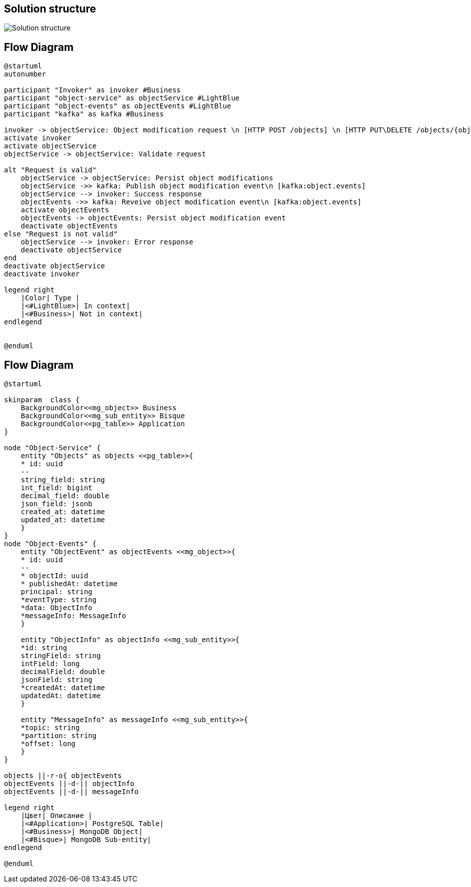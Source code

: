 == Solution structure

image:sandbox.png[Solution structure]

== Flow Diagram

[plantuml]
----
@startuml
autonumber

participant "Invoker" as invoker #Business
participant "object-service" as objectService #LightBlue
participant "object-events" as objectEvents #LightBlue
participant "kafka" as kafka #Business

invoker -> objectService: Object modification request \n [HTTP POST /objects] \n [HTTP PUT\DELETE /objects/{objectId}]
activate invoker
activate objectService
objectService -> objectService: Validate request

alt "Request is valid"
    objectService -> objectService: Persist object modifications
    objectService ->> kafka: Publish object modification event\n [kafka:object.events]
    objectService --> invoker: Success response
    objectEvents ->> kafka: Reveive object modification event\n [kafka:object.events]
    activate objectEvents
    objectEvents -> objectEvents: Persist object modification event
    deactivate objectEvents
else "Request is not valid"
    objectService --> invoker: Error response
    deactivate objectService
end
deactivate objectService
deactivate invoker

legend right
    |Color| Type |
    |<#LightBlue>| In context|
    |<#Business>| Not in context|
endlegend


@enduml
----

== Flow Diagram

[plantuml]
----
@startuml

skinparam  class {
    BackgroundColor<<mg_object>> Business
    BackgroundColor<<mg_sub_entity>> Bisque
    BackgroundColor<<pg_table>> Application
}

node "Object-Service" {
    entity "Objects" as objects <<pg_table>>{
    * id: uuid
    --
    string_field: string
    int_field: bigint
    decimal_field: double
    json_field: jsonb
    created_at: datetime
    updated_at: datetime
    }
}
node "Object-Events" {
    entity "ObjectEvent" as objectEvents <<mg_object>>{
    * id: uuid
    --
    * objectId: uuid
    * publishedAt: datetime
    principal: string
    *eventType: string
    *data: ObjectInfo
    *messageInfo: MessageInfo
    }

    entity "ObjectInfo" as objectInfo <<mg_sub_entity>>{
    *id: string
    stringField: string
    intField: long
    decimalField: double
    jsonField: string
    *createdAt: datetime
    updatedAt: datetime
    }

    entity "MessageInfo" as messageInfo <<mg_sub_entity>>{
    *topic: string
    *partition: string
    *offset: long
    }
}

objects ||-r-o{ objectEvents
objectEvents ||-d-|| objectInfo
objectEvents ||-d-|| messageInfo

legend right
    |Цвет| Описание |
    |<#Application>| PostgreSQL Table|
    |<#Business>| MongoDB Object|
    |<#Bisque>| MongoDB Sub-entity|
endlegend

@enduml
----